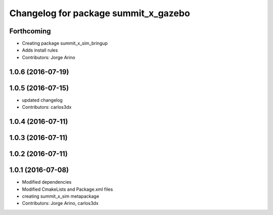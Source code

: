 ^^^^^^^^^^^^^^^^^^^^^^^^^^^^^^^^^^^^^
Changelog for package summit_x_gazebo
^^^^^^^^^^^^^^^^^^^^^^^^^^^^^^^^^^^^^

Forthcoming
-----------
* Creating package summit_x_sim_bringup
* Adds install rules
* Contributors: Jorge Arino

1.0.6 (2016-07-19)
------------------

1.0.5 (2016-07-15)
------------------
* updated changelog
* Contributors: carlos3dx

1.0.4 (2016-07-11)
------------------

1.0.3 (2016-07-11)
------------------

1.0.2 (2016-07-11)
------------------

1.0.1 (2016-07-08)
------------------
* Modified dependencies
* Modified CmakeLists and Package.xml files
* creating summit_x_sim metapackage
* Contributors: Jorge Arino, carlos3dx
